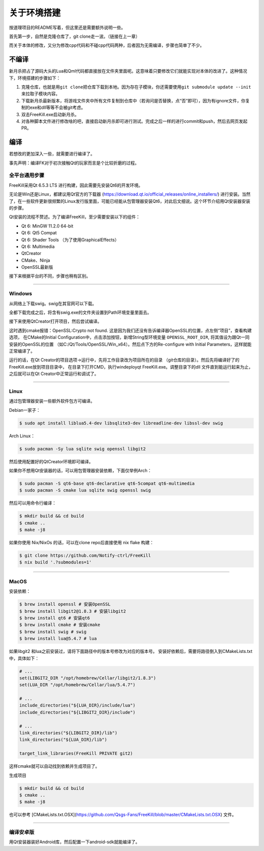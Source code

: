 关于环境搭建
=============

按道理项目的README写着，但这里还是需要额外说明一些。

首先第一步，自然是克隆仓库了，git clone走一波。（链接在上一章）

而关于本体的修改，又分为修改cpp代码和不碰cpp代码两种，后者因为无需编译，\
步骤也简单了不少。

不编译
--------

新月杀把占了源码大头的Lua和Qml代码都直接放在文件夹里面呢。这意味着\
只要修改它们就能实现对本体的改进了。这种情况下，环境搭建的步骤如下：

1. 克隆仓库，也就是用\ ``git clone``\ 把仓库下载到本地。因为存在子模块，\
   你还需要使用\ ``git submodule update --init``\ 来拉取子模块内容。
2. 下载新月杀最新版本，将游戏文件夹中所有文件复制到仓库中（若询问是否替换，\
   点“否”即可），因为有ignore文件，你复制的exe和dll等等不会被git考虑。
3. 双击FreeKill.exe启动新月杀。
4. 对各种脚本文件进行修改啥的吧，直接启动新月杀即可进行测试。完成之后一样的\
   进行commit和push，然后去网页发起PR。

编译
------

若想改的更加深入一些，就需要进行编译了。

事先声明：编译FK对于初次接触Qt的玩家而言是个比较折磨的过程。

全平台通用步骤
~~~~~~~~~~~~~~~~

FreeKill采用Qt 6.5.3 LTS 进行构建，因此需要先安装Qt6的开发环境。

无论是Win还是Linux，都建议用Qt官方的下载器
(https://download.qt.io/official_releases/online_installers/) 进行安装。\
当然了，在一些软件更新很频繁的Linux发行版里面，可能已经能从包管理器安装Qt6，\
对此后文细说。这个环节介绍用Qt安装器安装的步骤。

Qt安装的流程不赘述。为了编译FreeKill，至少需要安装以下的组件：

- Qt 6: MinGW 11.2.0 64-bit
- Qt 6: Qt5 Compat
- Qt 6: Shader Tools （为了使用GraphicalEffects）
- Qt 6: Multimedia
- QtCreator
- CMake、Ninja
- OpenSSL最新版

接下来根据平台的不同，步骤也稍有区别。

--------------

Windows
~~~~~~~~

从网络上下载swig。swig在其官网可以下载。

全都下载完成之后，将含有swig.exe的文件夹设置到Path环境变量里面去。

接下来使用QtCreator打开项目，然后尝试编译。

这时遇到cmake报错：OpenSSL:Crypto not found. 
这是因为我们还没有告诉编译器OpenSSL的位置，点左侧“项目”，查看构建选项，
在CMake的Initial Configuration中，点击添加按钮，新增String型环境变量
``OPENSSL_ROOT_DIR``, 将其值设为跟Qt一同安装的OpenSSL的位置
（如C:/Qt/Tools/OpenSSL/Win_x64）。然后点下方的Re-configure with Initial
Parameters，这样就能正常编译了。

运行的话，在Qt Creator的项目选项->运行中，先将工作目录改为项目所在的目录
（git仓库的目录）。然后先将编译好了的FreeKill.exe放到项目目录中，
在目录下打开CMD，执行windeployqt FreeKill.exe。调整目录下的dll
文件直到能运行起来为止，之后就可以在Qt Creator中正常运行和调试了。

--------------

Linux
~~~~~~

通过包管理器安装一些额外软件包方可编译。

Debian一家子：

.. code:: sh

   $ sudo apt install liblua5.4-dev libsqlite3-dev libreadline-dev libssl-dev swig

Arch Linux：

.. code:: sh

   $ sudo pacman -Sy lua sqlite swig openssl libgit2

然后使用配置好的QtCreator环境即可编译。

如果你不想用Qt安装器的话，可以用包管理器安装依赖，下面仅举例Arch：

.. code:: sh

   $ sudo pacman -S qt6-base qt6-declarative qt6-5compat qt6-multimedia
   $ sudo pacman -S cmake lua sqlite swig openssl swig

然后可以用命令行编译：

.. code:: sh

   $ mkdir build && cd build
   $ cmake ..
   $ make -j8

如果你使用 Nix/NixOs 的话，可以在clone repo后直接使用 nix flake 构建：

.. code:: sh

   $ git clone https://github.com/Notify-ctrl/FreeKill
   $ nix build '.?submodules=1'

--------------

MacOS
~~~~~~

安装依赖：

.. code:: sh

   $ brew install openssl # 安装OpenSSL
   $ brew install libgit2@1.8.3 # 安装libgit2
   $ brew install qt6 # 安装qt6 
   $ brew install cmake # 安装cmake
   $ brew install swig # swig
   $ brew install lua@5.4.7 # lua
   

如果libgit2 和lua之前安装过，请将下面路径中的版本号修改为对应的版本号。
安装好依赖后，需要将路径倒入到CMakeLists.txt 中，具体如下：

.. code:: cmake
   
   # ...
   set(LIBGIT2_DIR "/opt/homebrew/Cellar/libgit2/1.8.3")
   set(LUA_DIR "/opt/homebrew/Cellar/lua/5.4.7")
   
   # ... 
   include_directories("${LUA_DIR}/include/lua")
   include_directories("${LIBGIT2_DIR}/include")

   # ...
   link_directories("${LIBGIT2_DIR}/lib")
   link_directories("${LUA_DIR}/lib")

   target_link_libraries(FreeKill PRIVATE git2)

这样cmake就可以自动找到依赖并生成项目了。

生成项目

.. code:: sh

   $ mkdir build && cd build
   $ cmake ..
   $ make -j8

也可以参考 [CMakeLists.txt.OSX](https://github.com/Qsgs-Fans/FreeKill/blob/master/CMakeLists.txt.OSX) 文件。

--------------

编译安卓版
~~~~~~~~~~~

用Qt安装器装好Android库，然后配置一下android-sdk就能编译了。
